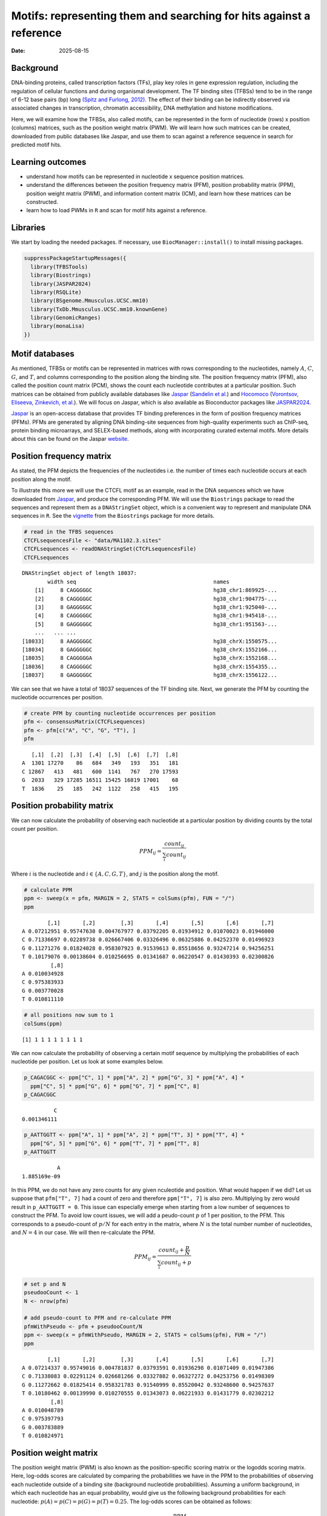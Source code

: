 ====================================================================
Motifs: representing them and searching for hits against a reference
====================================================================

:Date: 2025-08-15

.. raw:: html

   <!-- 
   Author:         Dania Machlab
   About:          This qmd file is used to render the .rst file. To modify or 
                   update the .rst file, please do so in the .qmd file here and 
                   render it.
   "data" folder:  contains the data/files/objects loaded into and used in this 
                   .qmd file.
   -->

Background
==========

DNA-binding proteins, called transcription factors (TFs), play key roles
in gene expression regulation, including the regulation of cellular
functions and during organismal development. The TF binding sites
(TFBSs) tend to be in the range of 6-12 base pairs (bp) long `(Spitz and
Furlong, 2012) <https://doi.org/10.1038/nrg3207>`__. The effect of their
binding can be indirectly observed via associated changes in
transcription, chromatin accessibility, DNA methylation and histone
modifications.

Here, we will examine how the TFBSs, also called motifs, can be
represented in the form of nucleotide (rows) x position (columns)
matrices, such as the position weight matrix (PWM). We will learn how
such matrices can be created, downloaded from public databases like
Jaspar, and use them to scan against a reference sequence in search for
predicted motif hits.

Learning outcomes
=================

-  understand how motifs can be represented in nucleotide x sequence
   position matrices.
-  understand the differences between the position frequency matrix
   (PFM), position probability matrix (PPM), position weight matrix
   (PWM), and information content matrix (ICM), and learn how these
   matrices can be constructed.
-  learn how to load PWMs in ``R`` and scan for motif hits against a
   reference.

Libraries
=========

We start by loading the needed packages. If necessary, use
``BiocManager::install()`` to install missing packages.

.. container:: cell

   .. code:: r

      suppressPackageStartupMessages({
        library(TFBSTools)
        library(Biostrings)
        library(JASPAR2024)
        library(RSQLite)
        library(BSgenome.Mmusculus.UCSC.mm10)
        library(TxDb.Mmusculus.UCSC.mm10.knownGene)
        library(GenomicRanges)
        library(monaLisa)
      })

Motif databases
===============

As mentioned, TFBSs or motifs can be represented in matrices with rows
corresponding to the nucleotides, namely :math:`A`, :math:`C`,
:math:`G`, and :math:`T`, and columns corresponding to the position
along the binding site. The position frequency matrix (PFM), also called
the position count matrix (PCM), shows the count each nucleotide
contributes at a particular position. Such matrices can be obtained from
publicly available databases like `Jaspar <https://jaspar.elixir.no>`__
(`Sandelin et al. <https://doi.org/10.1093/nar/gkh012>`__) and
`Hocomoco <https://hocomoco11.autosome.org>`__ (`Vorontsov, Eliseeva,
Zinkevich, et al. <https://doi.org/10.1093/nar/gkad1077>`__). We will
focus on Jaspar, which is also available as Bioconductor packages like
`JASPAR2024 <https://bioconductor.org/packages/JASPAR2024/>`__.

.. raw:: html

   <!-- 
   [JASPAR](https://jaspar.elixir.no) is an open-access database that provides TF binding preferences in the form of position frequency matrices (PFMs), where columns represent positions along the binding site, rows represent nucleotides (A,C,G and T), and the entries show the counts of each nucleotide at a given position. PFMs are generated by aligning DNA binding-site sequences from high-quality experiments such as ChIP-seq, protein binding microarrays, and SELEX-based methods, along with incorporating curated external motifs. More details about this can be found on the [JASPAR website](https://jaspar.elixir.no/docs/).
   -->

`Jaspar <https://jaspar.elixir.no>`__ is an open-access database that
provides TF binding preferences in the form of position frequency
matrices (PFMs). PFMs are generated by aligning DNA binding-site
sequences from high-quality experiments such as ChIP-seq, protein
binding microarrays, and SELEX-based methods, along with incorporating
curated external motifs. More details about this can be found on the
Jaspar `website <https://jaspar.elixir.no/docs/>`__.

Position frequency matrix
=========================

As stated, the PFM depicts the frequencies of the nucleotides i.e. the
number of times each nucleotide occurs at each position along the motif.

To illustrate this more we will use the CTCFL motif as an example, read
in the DNA sequences which we have downloaded from
`Jaspar <https://jaspar.elixir.no/download/data/2024/sites/MA1102.3.sites>`__,
and produce the corresponding PFM. We will use the ``Biostrings``
package to read the sequences and represent them as a ``DNAStringSet``
object, which is a convenient way to represent and manipulate DNA
sequences in ``R``. See the
`vignette <https://bioconductor.org/packages/release/bioc/vignettes/Biostrings/inst/doc/Biostrings2Classes.pdf>`__
from the ``Biostrings`` package for more details.

.. container:: cell

   .. code:: r

      # read in the TFBS sequences
      CTCFLsequencesFile <- "data/MA1102.3.sites"
      CTCFLsequences <- readDNAStringSet(CTCFLsequencesFile)
      CTCFLsequences

   .. container:: cell-output cell-output-stdout

      ::

         DNAStringSet object of length 18037:
                 width seq                                           names               
             [1]     8 CAGGGGGC                                      hg38_chr1:869925-...
             [2]     8 CAGGGGGC                                      hg38_chr1:904775-...
             [3]     8 GAGGGGGC                                      hg38_chr1:925040-...
             [4]     8 CAGGGGGC                                      hg38_chr1:945418-...
             [5]     8 GAGGGGGC                                      hg38_chr1:951563-...
             ...   ... ...
         [18033]     8 AAGGGGGC                                      hg38_chrX:1550575...
         [18034]     8 GAGGGGGC                                      hg38_chrX:1552166...
         [18035]     8 CAGGGGGA                                      hg38_chrX:1552168...
         [18036]     8 CAGGGGGC                                      hg38_chrX:1554355...
         [18037]     8 GAGGGGGC                                      hg38_chrX:1556122...

We can see that we have a total of 18037 sequences of the TF binding
site. Next, we generate the PFM by counting the nucleotide occurrences
per position.

.. container:: cell

   .. code:: r

      # create PFM by counting nucleotide occurrences per position
      pfm <- consensusMatrix(CTCFLsequences)
      pfm <- pfm[c("A", "C", "G", "T"), ]
      pfm

   .. container:: cell-output cell-output-stdout

      ::

            [,1]  [,2]  [,3]  [,4]  [,5]  [,6]  [,7]  [,8]
         A  1301 17270    86   684   349   193   351   181
         C 12867   413   481   600  1141   767   270 17593
         G  2033   329 17285 16511 15425 16819 17001    68
         T  1836    25   185   242  1122   258   415   195

Position probability matrix
===========================

We can now calculate the probability of observing each nucleotide at a
particular position by dividing counts by the total count per position.

.. math::


   PPM_{ij} = \frac{count_{ij}}{\sum_{i}{count_{ij}}}

Where :math:`i` is the nucleotide and :math:`i \in \{A, C, G, T\}`, and
:math:`j` is the position along the motif.

.. container:: cell

   .. code:: r

      # calculate PPM
      ppm <- sweep(x = pfm, MARGIN = 2, STATS = colSums(pfm), FUN = "/")
      ppm

   .. container:: cell-output cell-output-stdout

      ::

                 [,1]       [,2]        [,3]       [,4]       [,5]       [,6]       [,7]
         A 0.07212951 0.95747630 0.004767977 0.03792205 0.01934912 0.01070023 0.01946000
         C 0.71336697 0.02289738 0.026667406 0.03326496 0.06325886 0.04252370 0.01496923
         G 0.11271276 0.01824028 0.958307923 0.91539613 0.85518656 0.93247214 0.94256251
         T 0.10179076 0.00138604 0.010256695 0.01341687 0.06220547 0.01430393 0.02300826
                  [,8]
         A 0.010034928
         C 0.975383933
         G 0.003770028
         T 0.010811110

   .. code:: r

      # all positions now sum to 1
      colSums(ppm)

   .. container:: cell-output cell-output-stdout

      ::

         [1] 1 1 1 1 1 1 1 1

We can now calculate the probability of observing a certain motif
sequence by multiplying the probabilities of each nucleotide per
position. Let us look at some examples below.

.. container:: cell

   .. code:: r

      p_CAGACGGC <- ppm["C", 1] * ppm["A", 2] * ppm["G", 3] * ppm["A", 4] * 
        ppm["C", 5] * ppm["G", 6] * ppm["G", 7] * ppm["C", 8] 
      p_CAGACGGC

   .. container:: cell-output cell-output-stdout

      ::

                   C 
         0.001346111 

   .. code:: r

      p_AATTGGTT <- ppm["A", 1] * ppm["A", 2] * ppm["T", 3] * ppm["T", 4] * 
        ppm["G", 5] * ppm["G", 6] * ppm["T", 7] * ppm["T", 8] 
      p_AATTGGTT

   .. container:: cell-output cell-output-stdout

      ::

                    A 
         1.885169e-09 

In this PPM, we do not have any zero counts for any given nculeotide and
position. What would happen if we did? Let us suppose that
``pfm["T", 7]`` had a count of zero and therefore ``ppm["T", 7]`` is
also zero. Multiplying by zero would result in ``p_AATTGGTT = 0``. This
issue can especially emerge when starting from a low number of sequences
to construct the PFM. To avoid low count issues, we will add a
peudo-count :math:`p` of 1 per position, to the PFM. This corresponds to
a pseudo-count of :math:`p/N` for each entry in the matrix, where
:math:`N` is the total number number of nucleotides, and :math:`N=4` in
our case. We will then re-calculate the PPM.

.. math::


   PPM_{ij} = \frac{count_{ij}+\frac{p}{N}}{\sum_{i}{count_{ij}+p}}

.. container:: cell

   .. code:: r

      # set p and N
      pseudooCount <- 1
      N <- nrow(pfm)

      # add pseudo-count to PFM and re-calculate PPM
      pfmWithPseudo <- pfm + pseudooCount/N
      ppm <- sweep(x = pfmWithPseudo, MARGIN = 2, STATS = colSums(pfm), FUN = "/")
      ppm

   .. container:: cell-output cell-output-stdout

      ::

                 [,1]       [,2]        [,3]       [,4]       [,5]       [,6]       [,7]
         A 0.07214337 0.95749016 0.004781837 0.03793591 0.01936298 0.01071409 0.01947386
         C 0.71338083 0.02291124 0.026681266 0.03327882 0.06327272 0.04253756 0.01498309
         G 0.11272662 0.01825414 0.958321783 0.91540999 0.85520042 0.93248600 0.94257637
         T 0.10180462 0.00139990 0.010270555 0.01343073 0.06221933 0.01431779 0.02302212
                  [,8]
         A 0.010048789
         C 0.975397793
         G 0.003783889
         T 0.010824971

Position weight matrix
======================

The position weight matrix (PWM) is also known as the position-specific
scoring matrix or the logodds scoring matrix. Here, log-odds scores are
calculated by comparing the probabilities we have in the PPM to the
probabilities of observing each nucleotide outside of a binding site
(background nucleotide probabilities). Assuming a uniform background, in
which each nucleotide has an equal probability, would give us the
following background probabilities for each nucleotide:
:math:`p(A) = p(C) = p(G) = p(T) = 0.25`. The log-odds scores can be
obtained as follows:

.. math::


   PWM_{ij}=log_2\Bigl(\frac{PPM_{ij}}{B_i}\Bigr) 

Where :math:`i` is the nucleotide, :math:`j` is the position along the
motif, and :math:`B_i` is the background probability for nucleotide
:math:`i`. Thanks to the pseudo-count we have added, we will avoid
situations where we are taking the :math:`log_2(0)` which is
:math:`-Inf`.

.. container:: cell

   .. code:: r

      # define background probabilities
      (B <- c("A" = 0.25, "C" = 0.25, "G" = 0.25, "T" = 0.25))

   .. container:: cell-output cell-output-stdout

      ::

            A    C    G    T 
         0.25 0.25 0.25 0.25 

   .. code:: r

      # calculate PWM
      pwm <- log2(sweep(x = ppm, MARGIN = 2, STATS = B, FUN = "/"))
      pwm

   .. container:: cell-output cell-output-stdout

      ::

                [,1]      [,2]      [,3]      [,4]      [,5]      [,6]      [,7]
         A -1.792989  1.937330 -5.708219 -2.720292 -3.690555 -4.544347 -3.682317
         C  1.512744 -3.447801 -3.228029 -2.909252 -1.982273 -2.555119 -4.060521
         G -1.149100 -3.775632  1.938582  1.872490  1.774334  1.899154  1.914681
         T -1.296125 -7.480460 -4.605342 -4.218319 -2.006493 -4.126047 -3.440835
                [,8]
         A -4.636835
         C  1.964063
         G -6.045915
         T -4.529493

The score for a specific sequence can now be calculated by combining the
PWM scores at each position. For example the score for ``CAGACGGC`` is:

.. container:: cell

   .. code:: r

      pwm["C", 1] + pwm["A", 2] + pwm["G", 3] + pwm["A", 4] + pwm["C", 5] + pwm["G", 6]+ pwm["G", 7] + pwm["C", 8]

   .. container:: cell-output cell-output-stdout

      ::

                C 
         6.463989 

In this manner, PWMs can be used to scan for motif matches against a
reference DNA sequence. The ``matchPWM`` function from the
``Biostrings`` can be used to do that. Matches with greater that the set
``min.score`` will be called as predicted binding sites. ``min.score``
can be set as a fixed empiric number or as a character reflecting the
percentage of the highest possible score. See the ``matchPWM`` function
for more details. Let us try scanning for this motif against a given DNA
string.

.. container:: cell

   .. code:: r

      # reference DNA sequence (this is typically the reference genome)
      refDNA <-"GCCTATACAGACGGCGTTGGATATACGCAGACGGCTGTGA"
      matchPWM(pwm, subject = refDNA, min.score = 6)

   .. container:: cell-output cell-output-stdout

      ::

         Views on a 40-letter DNAString subject
         subject: GCCTATACAGACGGCGTTGGATATACGCAGACGGCTGTGA
         views:
               start end width
           [1]     8  15     8 [CAGACGGC]
           [2]    28  35     8 [CAGACGGC]

.. container::

      **Exercise**

      Using the PWM we have created, calculate the score for sequence
      ``CAGGGGGC``. Then, using the ``matchPWM`` function and setting
      ``min.score=10``, find the motif matches in the following
      reference sequence:
      ``GGCAGGGGGCTGCCCCGACAGACGGCCTAGGTATGCTGTTCCCACAGGGGGCTCTTCCGGGGTGTCAGGGGGCTT``.

      .. raw:: html

         <details>
         <summary>Show solution</summary>

      .. container:: cell

         .. code:: r

            # reference DNA sequence (this is typically the reference genome)
            refDNA <- "GGCAGGGGGCTGCCCCGACAGACGGCCTAGGTATGCTGTTCCCACAGGGGGCTCTTCCGGGGTGTCAGGGGGCTT"
            matchPWM(pwm, subject = refDNA, min.score = 10)

         .. container:: cell-output cell-output-stdout

            ::

               Views on a 75-letter DNAString subject
               subject: GGCAGGGGGCTGCCCCGACAGACGGCCTAGGTAT...CCACAGGGGGCTCTTCCGGGGTGTCAGGGGGCTT
               views:
                     start end width
                 [1]     3  10     8 [CAGGGGGC]
                 [2]    45  52     8 [CAGGGGGC]
                 [3]    66  73     8 [CAGGGGGC]

      .. raw:: html

         </details>

| 

Information content matrix
==========================

The information content matrix (ICM) can additionally reflect which
positions along the motif are more or less conserved. To have a better
understanding of this, we need to first introduce some key concepts in
information theory, a field established by Claude Shannon with his
influential publication in 1948, entitled `“A Mathematical Theory of
Communication” <https://doi.org/10.1002/j.1538-7305.1948.tb01338.x>`__.
We will largely borrow explanations from David McKay’s book “Information
Theory, Inference, and Learning Algorithms”, which offers great
explanations and deeper dives into the topic for those interested.

Let us consider a random variable :math:`X` with an outcome :math:`x`.
The **Shannon information content** of :math:`x` is defined as
:math:`h(x)=log_2\frac{1}{p(x)}`, where :math:`p(x)` is the probability
of outcome :math:`x`. It is measured in bits since we are using
:math:`log_2`, and reflects a measure of surprise from an outcome. For
example, an outcome with probability of 1 is not surprising and provides
no information: :math:`log_2(1)=0`. Whereas an outcome with a very low
probability is more surprising and provides more information were it to
happen. For example, assume the following probabilities of observing the
outcome of a random variable :math:`X`: :math:`p(x=0)=0.4` and
:math:`p(x=1)=0.6`. You could imagine a bent coin with binary outcomes.
The Shannon information content for outcome :math:`x=0` is
:math:`h(x=0)=log_2\frac{1}{p(x=0)}=log_2\frac{1}{0.4}\approx1.322`.

The **entropy** represents the average Shannon information content of an
outcome and is:

.. math::


   H(X)=\sum_{x}p(x)log_2\frac{1}{p(x)}

Following our example from above, the entropy of :math:`X` is

.. math::


   \begin{aligned}
   H(X) &= \sum_{x}p(x)log_2\frac{1}{p(x)} \\
        &= p(x=0)log_2\frac{1}{p(x=0)} + p(x=1)log_2\frac{1}{p(x=1)} \\
        &= 0.4log_2\frac{1}{0.4} + 0.6log_2\frac{1}{0.6} \\
        &\approx 0.971
   \end{aligned}  

We can think of it as an average measure of surprise. Another name for
the entropy is the uncertainty. You may notice that it is maximized when
we have uniform probabilities.

Coming back to our motif, we want to calculate the bits per position,
which reflect the degree of conservation of the positions. We calculate
this by taking the maximum uncertainty per position and subtracting the
actual uncertainty at that position. As mentioned, uncertainty (entropy)
is maximum when all outcomes have equal probabilities. In our case, the
outcome is the specific instance of a nucleotide. We thus have 4
outcomes (:math:`A`, :math:`C`, :math:`G`, and :math:`T`). In a
scenario, where all nucleotides are equally likely, there is no
*preference* for any particular nucleotide. Assuming equal probabilities
of :math:`\frac{1}{N}` for each nucleotide, where :math:`N` is the total
number of nucleotides, the maximum entropy, or total information content
:math:`IC_{total}`, can be calculated as follows:

.. math::


   \begin{aligned}
   IC_{total} &= \sum_{x}p(x)log_2\frac{1}{p(x)} \\
              &= N*\frac{1}{N}log_2N \\
              &= log_2N \\
              &= log_24 \\
              &= 2
   \end{aligned}           

The actual uncertainty :math:`U` per position is

.. math::


   \begin{aligned}
   U &= \sum_{x}p(x)log_2\frac{1}{p(x)} \\
     &= -\sum_{x}p(x)log_2p(x)
   \end{aligned}

The final information content :math:`IC_{final}` per position is:

.. math::


   \begin{aligned}
   IC_{final} &= IC_{total}-U \\
              &= 2-U
   \end{aligned}

When :math:`U=0` (when one nucleotide has a probability of 1),
:math:`IC_{final}=2-0=2` and you know the nucleotide with no
uncertainty.

Following our example motif, let us calculate :math:`IC_{final}` for
each position.

.. container:: cell

   .. code:: r

      # total information content (maximum uncertainty)
      IC_total <- log2(4)
      IC_total

   .. container:: cell-output cell-output-stdout

      ::

         [1] 2

   .. code:: r

      # actual uncertainty per position
      U <- -colSums(apply(X = ppm, MARGIN = 2, FUN = function(x){
        x*log2(x)
      }))
      U  

   .. container:: cell-output cell-output-stdout

      ::

         [1] 1.3117860 0.3035231 0.3030486 0.5426832 0.8044259 0.4456293 0.4071408
         [8] 0.2028718

   .. code:: r

      # final information content per position
      IC_final <- IC_total - U
      IC_final

   .. container:: cell-output cell-output-stdout

      ::

         [1] 0.688214 1.696477 1.696951 1.457317 1.195574 1.554371 1.592859 1.797128

Finally, to get the ICM where the height of each nulceotide (letter)
shows the bits each nucleotide contributes, we will multiply the
probability of each nucleotide by :math:`IC_{final}` per position.

.. container:: cell

   .. code:: r

      # ICM
      icm <- sweep(x = ppm, MARGIN = 2, STATS = IC_final, FUN = "*")
      icm

   .. container:: cell-output cell-output-stdout

      ::

                 [,1]        [,2]        [,3]       [,4]       [,5]       [,6]
         A 0.04965008 1.624359931 0.008114546 0.05528464 0.02314987 0.01665366
         C 0.49095866 0.038868386 0.045276813 0.04849778 0.07564722 0.06611914
         G 0.07758003 0.030967734 1.626225532 1.33404237 1.02245549 1.44942889
         T 0.07006336 0.002374898 0.017428633 0.01957282 0.07438782 0.02225515
                 [,7]        [,8]
         A 0.03101912 0.018058961
         C 0.02386595 1.752914869
         G 1.50139141 0.006800133
         T 0.03667100 0.019453860

   .. code:: r

      # create ICMatrix object to use the seqLogo function from TFBSTools
      icmatrix <- ICMatrix(ID = "MA1102.3", 
                           name = "CTCFL", 
                           profileMatrix = icm)
      icmatrix

   .. container:: cell-output cell-output-stdout

      ::

         An object of class ICMatrix
         ID: MA1102.3
         Name: CTCFL
         Matrix Class: Unknown
         strand: +
         Pseudocounts: 
         Schneider correction: 
         Tags: 
         list()
         Background: 
            A    C    G    T 
         0.25 0.25 0.25 0.25 
         Matrix: 
                 [,1]        [,2]        [,3]       [,4]       [,5]       [,6]
         A 0.04965008 1.624359931 0.008114546 0.05528464 0.02314987 0.01665366
         C 0.49095866 0.038868386 0.045276813 0.04849778 0.07564722 0.06611914
         G 0.07758003 0.030967734 1.626225532 1.33404237 1.02245549 1.44942889
         T 0.07006336 0.002374898 0.017428633 0.01957282 0.07438782 0.02225515
                 [,7]        [,8]
         A 0.03101912 0.018058961
         C 0.02386595 1.752914869
         G 1.50139141 0.006800133
         T 0.03667100 0.019453860

   .. code:: r

      # draw motif sequence logo 
      seqLogo(icmatrix)

   .. container:: cell-output-display

      |image1|

This is a useful way to visualize motifs, and get a sense of how
conserved the sequence is.

Scanning for motif hits
=======================

Now that we have a good understanding of the PWM and the other matrices,
let us see how we can load a list of PWMs from Jaspar and what useful
functions are at our disposal. We will extract the list of all
vertebrate TFs.

.. container:: cell

   .. code:: r

      # extract PFMs of vertebrate TFs from JASPAR2024
      JASPAR2024 <- JASPAR2024()
      JASPARConnect <- RSQLite::dbConnect(RSQLite::SQLite(), db(JASPAR2024))
      pfmList <- TFBSTools::getMatrixSet(JASPARConnect, 
                                         opts = list(tax_group = "vertebrates", 
                                                     collection="CORE", 
                                                     matrixtype = "PFM")
      )
      pfmList

   .. container:: cell-output cell-output-stdout

      ::

         PFMatrixList of length 879
         names(879): MA0004.1 MA0069.1 MA0071.1 MA0074.1 ... MA1721.2 MA1602.2 MA1722.2

   .. code:: r

      pfmList[[1]]

   .. container:: cell-output cell-output-stdout

      ::

         An object of class PFMatrix
         ID: MA0004.1
         Name: Arnt
         Matrix Class: Basic helix-loop-helix factors (bHLH)
         strand: +
         Tags: 
         $alias
         [1] "HIF-1beta,bHLHe2"

         $description
         [1] "aryl hydrocarbon receptor nuclear translocator"

         $family
         [1] "PAS domain factors"

         $medline
         [1] "7592839"

         $remap_tf_name
         [1] "ARNT"

         $symbol
         [1] "ARNT"

         $tax_group
         [1] "vertebrates"

         $tfbs_shape_id
         [1] "11"

         $type
         [1] "SELEX"

         $unibind
         [1] "1"

         $collection
         [1] "CORE"

         $species
                  10090 
         "Mus musculus" 

         $acc
         [1] "P53762"

         Background: 
            A    C    G    T 
         0.25 0.25 0.25 0.25 
         Matrix: 
           [,1] [,2] [,3] [,4] [,5] [,6]
         A    4   19    0    0    0    0
         C   16    0   20    0    0    0
         G    0    1    0   20    0   20
         T    0    0    0    0   20    0

   .. code:: r

      # we can convert the PFMs to PWMs
      pwmList <- toPWM(pfmList)
      pwmList[[1]]@profileMatrix

   .. container:: cell-output cell-output-stdout

      ::

                 [,1]      [,2]      [,3]      [,4]      [,5]      [,6]
         A -0.3081223  1.884523 -4.700440 -4.700440 -4.700440 -4.700440
         C  1.6394103 -4.700440  1.957772 -4.700440 -4.700440 -4.700440
         G -4.7004397 -2.115477 -4.700440  1.957772 -4.700440  1.957772
         T -4.7004397 -4.700440 -4.700440 -4.700440  1.957772 -4.700440

   .. code:: r

      # Alternatively, we can directly load the PWMs
      pwmList <- TFBSTools::getMatrixSet(JASPARConnect, 
                                         opts = list(tax_group = "vertebrates", 
                                                     collection="CORE", 
                                                     matrixtype = "PWM")
      )
      pwmList[[1]]@profileMatrix

   .. container:: cell-output cell-output-stdout

      ::

                 [,1]      [,2]      [,3]      [,4]      [,5]      [,6]
         A -0.3081223  1.884523 -4.700440 -4.700440 -4.700440 -4.700440
         C  1.6394103 -4.700440  1.957772 -4.700440 -4.700440 -4.700440
         G -4.7004397 -2.115477 -4.700440  1.957772 -4.700440  1.957772
         T -4.7004397 -4.700440 -4.700440 -4.700440  1.957772 -4.700440

   .. code:: r

      # pwmList is a PWMatrixList object
      # we can look at the structure and information available on the first motif
      str(pwmList[[1]])

   .. container:: cell-output cell-output-stdout

      ::

         Formal class 'PWMatrix' [package "TFBSTools"] with 8 slots
           ..@ pseudocounts : num 0.8
           ..@ ID           : chr "MA0004.1"
           ..@ name         : chr "Arnt"
           ..@ matrixClass  : chr "Basic helix-loop-helix factors (bHLH)"
           ..@ strand       : chr "+"
           ..@ bg           : Named num [1:4] 0.25 0.25 0.25 0.25
           .. ..- attr(*, "names")= chr [1:4] "A" "C" "G" "T"
           ..@ tags         :List of 13
           .. ..$ alias        : chr "HIF-1beta,bHLHe2"
           .. ..$ description  : chr "aryl hydrocarbon receptor nuclear translocator"
           .. ..$ family       : chr "PAS domain factors"
           .. ..$ medline      : chr "7592839"
           .. ..$ remap_tf_name: chr "ARNT"
           .. ..$ symbol       : chr "ARNT"
           .. ..$ tax_group    : chr "vertebrates"
           .. ..$ tfbs_shape_id: chr "11"
           .. ..$ type         : chr "SELEX"
           .. ..$ unibind      : chr "1"
           .. ..$ collection   : chr "CORE"
           .. ..$ species      : Named chr "Mus musculus"
           .. .. ..- attr(*, "names")= chr "10090"
           .. ..$ acc          : chr "P53762"
           ..@ profileMatrix: num [1:4, 1:6] -0.308 1.639 -4.7 -4.7 1.885 ...
           .. ..- attr(*, "dimnames")=List of 2
           .. .. ..$ : chr [1:4] "A" "C" "G" "T"
           .. .. ..$ : NULL

   .. code:: r

      # we can access some entries with the functions shown below on an example
      # PWMatrix, but they can also be used on the PWMatrixList
      motif <- pwmList[[1]]
      # ... motif name
      name(motif)

   .. container:: cell-output cell-output-stdout

      ::

         [1] "Arnt"

   .. code:: r

      # ... motif ID
      ID(motif)

   .. container:: cell-output cell-output-stdout

      ::

         [1] "MA0004.1"

   .. code:: r

      # ... used background probabilities
      bg(motif)

   .. container:: cell-output cell-output-stdout

      ::

            A    C    G    T 
         0.25 0.25 0.25 0.25 

   .. code:: r

      # ... motif tags
      tags(motif)

   .. container:: cell-output cell-output-stdout

      ::

         $alias
         [1] "HIF-1beta,bHLHe2"

         $description
         [1] "aryl hydrocarbon receptor nuclear translocator"

         $family
         [1] "PAS domain factors"

         $medline
         [1] "7592839"

         $remap_tf_name
         [1] "ARNT"

         $symbol
         [1] "ARNT"

         $tax_group
         [1] "vertebrates"

         $tfbs_shape_id
         [1] "11"

         $type
         [1] "SELEX"

         $unibind
         [1] "1"

         $collection
         [1] "CORE"

         $species
                  10090 
         "Mus musculus" 

         $acc
         [1] "P53762"

   .. code:: r

      # disconnect
      dbDisconnect(JASPARConnect)

As we have seen, PWMs can be used to predict TFBSs against a reference
sequence. To illustrate this, let us use some of the PWMs we have loaded
from Jaspar above, to scan against hits at the gene promoters from the
UCSC mouse reference genome. We will use the ``findMotifHits`` function
from the ``monaLisa`` package to scan for motif hits. This function uses
``Biostrings::matchPWM`` internally to scan for matches, but
additionally allows for the ``subject`` argument to accept
``DNAStringSet`` or ``GRanges`` objects. It also allows for
parallelization across PWMs with the ``BPPARAM`` argument.

.. container:: cell

   .. code:: r

      # get promoters as GRanges object
      promoters <- trim(promoters(TxDb.Mmusculus.UCSC.mm10.knownGene,
                             upstream = 1000, downstream = 500))

   .. container:: cell-output cell-output-stderr

      ::

         Warning in valid.GenomicRanges.seqinfo(x, suggest.trim = TRUE): GRanges object contains 1 out-of-bound range located on sequence
           chr4_JH584295_random. Note that ranges located on a sequence whose length is
           unknown (NA) or on a circular sequence are not considered out-of-bound (use
           seqlengths() and isCircular() to get the lengths and circularity flags of the
           underlying sequences). You can use trim() to trim these ranges. See
           ?`trim,GenomicRanges-method` for more information.

   .. code:: r

      # extract promoter sequences
      promoterSeqs <- getSeq(BSgenome.Mmusculus.UCSC.mm10, promoters)
      promoterSeqs

   .. container:: cell-output cell-output-stdout

      ::

         DNAStringSet object of length 142446:
                  width seq                                          names               
              [1]  1500 CCCTTTTGGATAGATTCTAGG...GATTTATGAGTAAGGGATGT ENSMUST00000193812.1
              [2]  1500 TTCTGAGGAGAGTGGCTCATA...AGGTAGCAACAGATATGGCA ENSMUST00000082908.1
              [3]  1500 GTCTACCACATAGTTGCACAT...GCAATAGAAATTTGTTAAAA ENSMUST00000192857.1
              [4]  1500 TGCGGTATGTTCATGTATACA...AATTTACCAATGCCACACAG ENSMUST00000161581.1
              [5]  1500 TGATTAAGAAAATTCCCTGGT...TTGGTGTGGTAGTCACGTCC ENSMUST00000192183.1
              ...   ... ...
         [142442]  1500 NNNNNNNNNNNNNNNNNNNNN...CACATCTGCTTTCAGATTTC ENSMUST00000184505.1
         [142443]  1500 CATGCTGACACCCCAATGGGG...AACACTGCAGAAGATGGAGG ENSMUST00000178705.1
         [142444]  1500 TGAGAACACTGCAGAAGATGG...ATTAAAGATTGTTTTTTCTC ENSMUST00000180206.1
         [142445]  1500 TTCCAGGTCCTACCATGTGAG...TGTGTACACCAGGCTGGCCT ENSMUST00000179505.7
         [142446]  1500 CGTTTTTCAGTTTTCTCACCA...TTTTTTTCGAGACTGGGTTT ENSMUST00000178343.1

   .. code:: r

      # choose first 5 PWM as an example
      pwms <- pwmList[1:5]
      name(pwms)

   .. container:: cell-output cell-output-stdout

      ::

            MA0004.1    MA0069.1    MA0071.1    MA0074.1    MA0101.1 
              "Arnt"      "PAX6"      "RORA" "RXRA::VDR"       "REL" 

   .. code:: r

      # scan for motif hits
      hits <- findMotifHits(query = pwms,
                            subject = promoterSeqs,
                            min.score = 10.0,
                            method = "matchPWM",
                            BPPARAM = BiocParallel::MulticoreParam(5))
      hits

   .. container:: cell-output cell-output-stdout

      ::

         GRanges object with 250935 ranges and 4 metadata columns:
                                seqnames    ranges strand |      matchedSeq    pwmid
                                   <Rle> <IRanges>  <Rle> |  <DNAStringSet>    <Rle>
                [1] ENSMUST00000193812.1   915-924      - |      TGGCATTTCC MA0101.1
                [2] ENSMUST00000082908.1   768-781      - |  TTTATGCATCATAT MA0069.1
                [3] ENSMUST00000192857.1 1059-1072      - |  TTAATGCATCAGTG MA0069.1
                [4] ENSMUST00000192857.1 1090-1099      - |      ATTGAGGTCA MA0071.1
                [5] ENSMUST00000192183.1   662-671      + |      TTCAGGGTCA MA0071.1
                ...                  ...       ...    ... .             ...      ...
           [250931] ENSMUST00000180206.1 1176-1185      - |      AAGCAGGTCA MA0071.1
           [250932] ENSMUST00000179505.7   238-252      + | GGGTCCTAGAGTTTG MA0074.1
           [250933] ENSMUST00000179505.7 1333-1342      + |      TGGTTTTTCC MA0101.1
           [250934] ENSMUST00000178343.1   261-275      + | GGGTCCTAGAGTTTG MA0074.1
           [250935] ENSMUST00000178343.1 1356-1365      + |      TGGTTTTTCC MA0101.1
                      pwmname     score
                        <Rle> <numeric>
                [1]       REL   10.5180
                [2]      PAX6   10.4507
                [3]      PAX6   13.8810
                [4]      RORA   12.6983
                [5]      RORA   12.3224
                ...       ...       ...
           [250931]      RORA   11.1253
           [250932] RXRA::VDR   12.0611
           [250933]       REL   10.4383
           [250934] RXRA::VDR   12.0611
           [250935]       REL   10.4383
           -------
           seqinfo: 142446 sequences from an unspecified genome

   .. code:: r

      # we can summarize the number of predicted hits per promoter in matrix format
      hitsMatrix <- table(factor(seqnames(hits), levels = names(promoterSeqs)),
                          factor(hits$pwmname, levels = name(pwms)))
      head(hitsMatrix)

   .. container:: cell-output cell-output-stdout

      ::

                               
                                Arnt PAX6 RORA RXRA::VDR REL
           ENSMUST00000193812.1    0    0    0         0   1
           ENSMUST00000082908.1    0    1    0         0   0
           ENSMUST00000192857.1    0    1    1         0   0
           ENSMUST00000161581.1    0    0    0         0   0
           ENSMUST00000192183.1    0    0    2         0   1
           ENSMUST00000193244.1    0    0    1         0   0

It is good to remember that these are predicted TF binding sites. By
making use of additionally available information, like ATAC-seq data,
and focusing on accessible regions of the DNA, one could reduce the
number of false hits. Ultimately, to find true binding sites for a
particular TF, ChIP-seq experiments are needed. Still, as we will see in
the section to come, predicted binding sites can be useful to look for
TFs that are consistently enriched, and come up with a list of candidate
TFs that could be playing key roles in our biological system of
interest.

Additional material
===================

The contents of this tutorial were inspired by several available
resources which are listed below and serve as additional reading
material for those interested:

-  David McKay’s book “Information Theory, Inference, and Learning
   Algorithms” is a great resource with introductions to key concepts as
   well as deeper dives.

-  The ``universalmotif`` `Bioconductor
   package <https://bioconductor.org/packages/universalmotif/>`__
   contains additional vignettes, including
   `explanations <%3Chttps://bioconductor.org/packages/release/bioc/vignettes/universalmotif/inst/doc/IntroductionToSequenceMotifs.pdf>`__
   on the discussed motif matrices and how to derive them, as well as
   additional material.

-  The ``TFBSTools`` `Bioconductor
   package <https://bioconductor.org/packages/TFBSTools/>`__ vignette
   found
   `here <https://bioconductor.org/packages/release/bioc/vignettes/TFBSTools/inst/doc/TFBSTools.html>`__.

Session information
===================

.. container:: cell

   .. code:: r

      date()

   .. container:: cell-output cell-output-stdout

      ::

         [1] "Fri Aug 15 16:38:30 2025"

   .. code:: r

      sessionInfo()

   .. container:: cell-output cell-output-stdout

      ::

         R version 4.5.1 (2025-06-13)
         Platform: aarch64-apple-darwin20
         Running under: macOS Sequoia 15.6

         Matrix products: default
         BLAS:   /Library/Frameworks/R.framework/Versions/4.5-arm64/Resources/lib/libRblas.0.dylib 
         LAPACK: /Library/Frameworks/R.framework/Versions/4.5-arm64/Resources/lib/libRlapack.dylib;  LAPACK version 3.12.1

         locale:
         [1] en_US.UTF-8/en_US.UTF-8/en_US.UTF-8/C/en_US.UTF-8/en_US.UTF-8

         time zone: Europe/Stockholm
         tzcode source: internal

         attached base packages:
         [1] stats4    stats     graphics  grDevices utils     datasets  methods  
         [8] base     

         other attached packages:
          [1] monaLisa_1.14.0                          
          [2] TxDb.Mmusculus.UCSC.mm10.knownGene_3.10.0
          [3] GenomicFeatures_1.60.0                   
          [4] AnnotationDbi_1.70.0                     
          [5] Biobase_2.68.0                           
          [6] BSgenome.Mmusculus.UCSC.mm10_1.4.3       
          [7] BSgenome_1.76.0                          
          [8] rtracklayer_1.68.0                       
          [9] BiocIO_1.18.0                            
         [10] GenomicRanges_1.60.0                     
         [11] RSQLite_2.4.1                            
         [12] JASPAR2024_0.99.7                        
         [13] BiocFileCache_2.16.0                     
         [14] dbplyr_2.5.0                             
         [15] Biostrings_2.76.0                        
         [16] GenomeInfoDb_1.44.0                      
         [17] XVector_0.48.0                           
         [18] IRanges_2.42.0                           
         [19] S4Vectors_0.46.0                         
         [20] BiocGenerics_0.54.0                      
         [21] generics_0.1.4                           
         [22] TFBSTools_1.46.0                         

         loaded via a namespace (and not attached):
          [1] DBI_1.2.3                   bitops_1.0-9               
          [3] stabs_0.6-4                 rlang_1.1.6                
          [5] magrittr_2.0.3              clue_0.3-66                
          [7] GetoptLong_1.0.5            matrixStats_1.5.0          
          [9] compiler_4.5.1              png_0.1-8                  
         [11] vctrs_0.6.5                 pwalign_1.4.0              
         [13] pkgconfig_2.0.3             shape_1.4.6.1              
         [15] crayon_1.5.3                fastmap_1.2.0              
         [17] caTools_1.18.3              Rsamtools_2.24.0           
         [19] rmarkdown_2.29              UCSC.utils_1.4.0           
         [21] DirichletMultinomial_1.50.0 purrr_1.0.4                
         [23] bit_4.6.0                   xfun_0.52                  
         [25] glmnet_4.1-9                cachem_1.1.0               
         [27] jsonlite_2.0.0              blob_1.2.4                 
         [29] DelayedArray_0.34.1         BiocParallel_1.42.1        
         [31] parallel_4.5.1              cluster_2.1.8.1            
         [33] R6_2.6.1                    RColorBrewer_1.1-3         
         [35] Rcpp_1.1.0                  SummarizedExperiment_1.38.1
         [37] iterators_1.0.14            knitr_1.50                 
         [39] splines_4.5.1               Matrix_1.7-3               
         [41] tidyselect_1.2.1            abind_1.4-8                
         [43] yaml_2.3.10                 doParallel_1.0.17          
         [45] codetools_0.2-20            curl_6.4.0                 
         [47] lattice_0.22-7              tibble_3.3.0               
         [49] withr_3.0.2                 KEGGREST_1.48.1            
         [51] evaluate_1.0.4              survival_3.8-3             
         [53] circlize_0.4.16             pillar_1.11.0              
         [55] filelock_1.0.3              MatrixGenerics_1.20.0      
         [57] foreach_1.5.2               RCurl_1.98-1.17            
         [59] ggplot2_3.5.2               scales_1.4.0               
         [61] gtools_3.9.5                glue_1.8.0                 
         [63] seqLogo_1.74.0              tools_4.5.1                
         [65] TFMPvalue_0.0.9             GenomicAlignments_1.44.0   
         [67] XML_3.99-0.18               grid_4.5.1                 
         [69] tidyr_1.3.1                 colorspace_2.1-1           
         [71] GenomeInfoDbData_1.2.14     restfulr_0.0.16            
         [73] cli_3.6.5                   S4Arrays_1.8.1             
         [75] ComplexHeatmap_2.24.1       dplyr_1.1.4                
         [77] gtable_0.3.6                digest_0.6.37              
         [79] SparseArray_1.8.0           rjson_0.2.23               
         [81] farver_2.1.2                memoise_2.0.1              
         [83] htmltools_0.5.8.1           lifecycle_1.0.4            
         [85] httr_1.4.7                  GlobalOptions_0.1.2        
         [87] bit64_4.6.0-1              

.. |image1| image:: representingMotifs_files/figure-rst/unnamed-chunk-13-1.png
